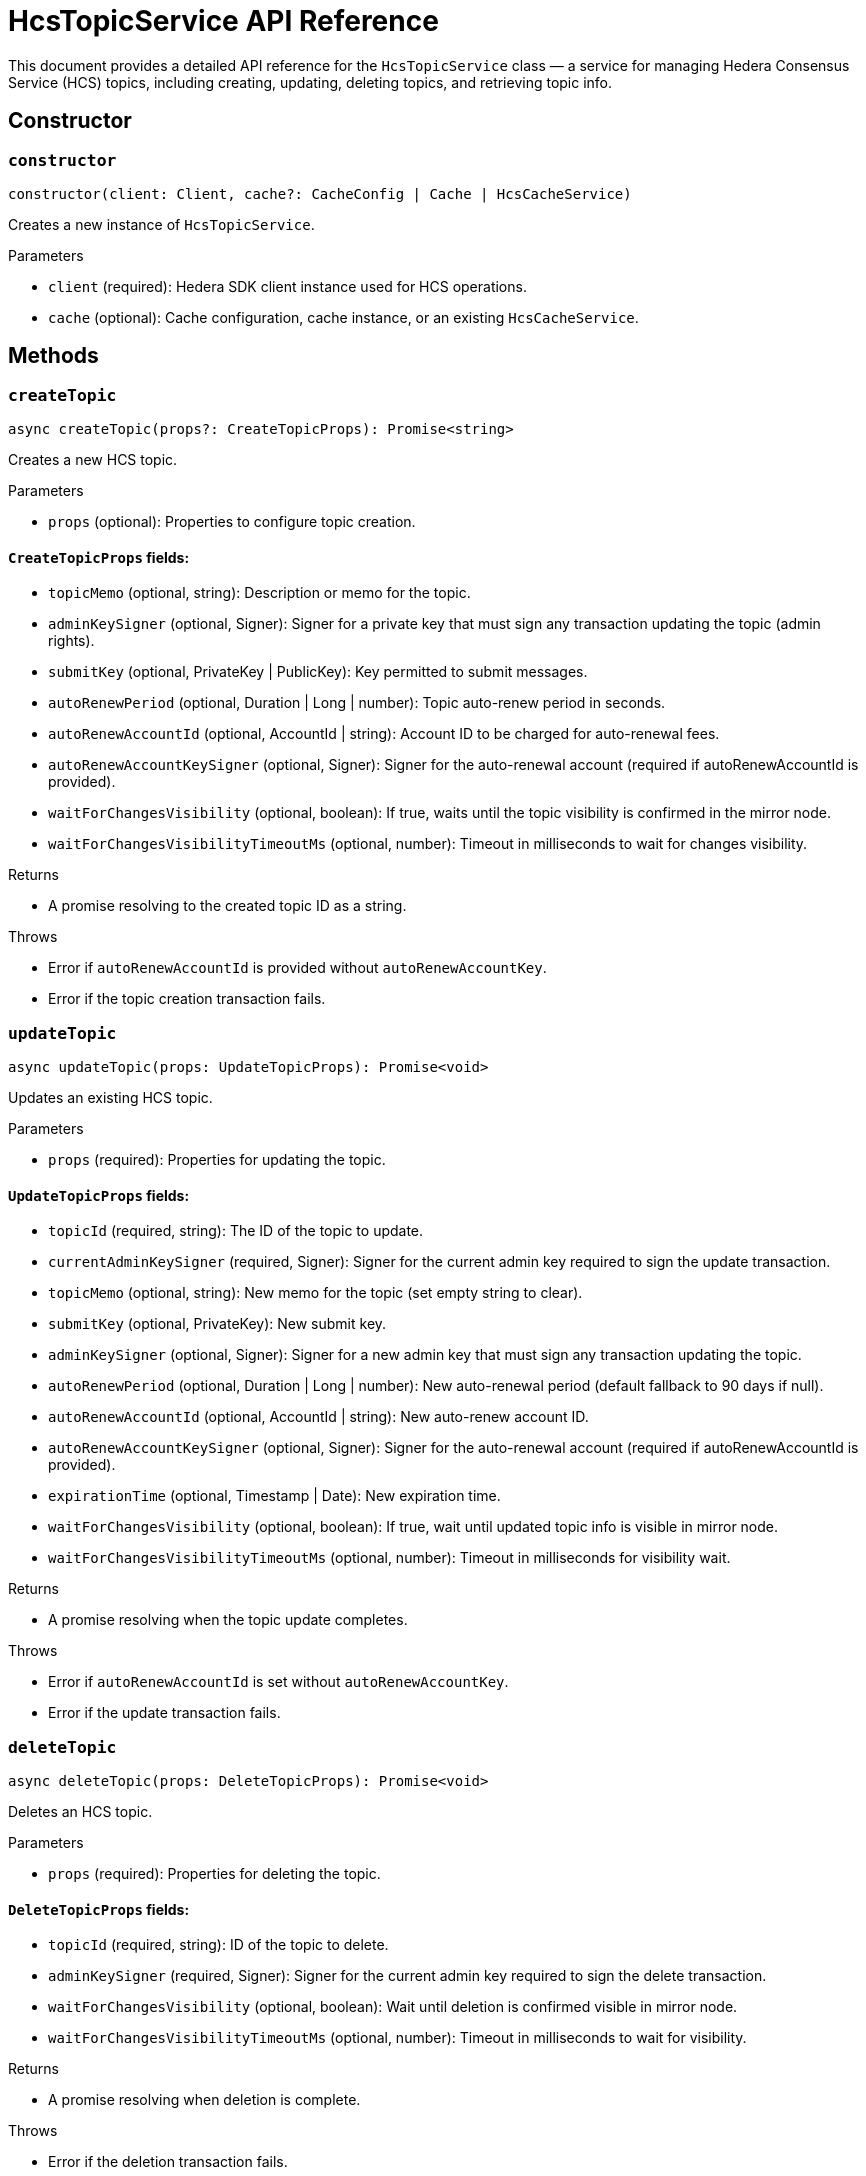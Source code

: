 = HcsTopicService API Reference

This document provides a detailed API reference for the `HcsTopicService` class — a service for managing Hedera Consensus Service (HCS) topics, including creating, updating, deleting topics, and retrieving topic info.

== Сonstructor

=== `constructor`
[source,ts]
----
constructor(client: Client, cache?: CacheConfig | Cache | HcsCacheService)
----

Creates a new instance of `HcsTopicService`.

.Parameters
* `client` (required): Hedera SDK client instance used for HCS operations.
* `cache` (optional): Cache configuration, cache instance, or an existing `HcsCacheService`.

== Methods

=== `createTopic`
[source,ts]
----
async createTopic(props?: CreateTopicProps): Promise<string>
----

Creates a new HCS topic.

.Parameters
* `props` (optional): Properties to configure topic creation.

==== `CreateTopicProps` fields:
* `topicMemo` (optional, string): Description or memo for the topic.
* `adminKeySigner` (optional, Signer): Signer for a private key that must sign any transaction updating the topic (admin rights).
* `submitKey` (optional, PrivateKey | PublicKey): Key permitted to submit messages.
* `autoRenewPeriod` (optional, Duration | Long | number): Topic auto-renew period in seconds.
* `autoRenewAccountId` (optional, AccountId | string): Account ID to be charged for auto-renewal fees.
* `autoRenewAccountKeySigner` (optional, Signer): Signer for the auto-renewal account (required if autoRenewAccountId is provided).
* `waitForChangesVisibility` (optional, boolean): If true, waits until the topic visibility is confirmed in the mirror node.
* `waitForChangesVisibilityTimeoutMs` (optional, number): Timeout in milliseconds to wait for changes visibility.

.Returns
* A promise resolving to the created topic ID as a string.

.Throws
* Error if `autoRenewAccountId` is provided without `autoRenewAccountKey`.
* Error if the topic creation transaction fails.

=== `updateTopic`
[source,ts]
----
async updateTopic(props: UpdateTopicProps): Promise<void>
----

Updates an existing HCS topic.

.Parameters
* `props` (required): Properties for updating the topic.

==== `UpdateTopicProps` fields:
* `topicId` (required, string): The ID of the topic to update.
* `currentAdminKeySigner` (required, Signer): Signer for the current admin key required to sign the update transaction.
* `topicMemo` (optional, string): New memo for the topic (set empty string to clear).
* `submitKey` (optional, PrivateKey): New submit key.
* `adminKeySigner` (optional, Signer): Signer for a new admin key that must sign any transaction updating the topic.
* `autoRenewPeriod` (optional, Duration | Long | number): New auto-renewal period (default fallback to 90 days if null).
* `autoRenewAccountId` (optional, AccountId | string): New auto-renew account ID.
* `autoRenewAccountKeySigner` (optional, Signer): Signer for the auto-renewal account (required if autoRenewAccountId is provided).
* `expirationTime` (optional, Timestamp | Date): New expiration time.
* `waitForChangesVisibility` (optional, boolean): If true, wait until updated topic info is visible in mirror node.
* `waitForChangesVisibilityTimeoutMs` (optional, number): Timeout in milliseconds for visibility wait.

.Returns
* A promise resolving when the topic update completes.

.Throws
* Error if `autoRenewAccountId` is set without `autoRenewAccountKey`.
* Error if the update transaction fails.

=== `deleteTopic`
[source,ts]
----
async deleteTopic(props: DeleteTopicProps): Promise<void>
----

Deletes an HCS topic.

.Parameters
* `props` (required): Properties for deleting the topic.

==== `DeleteTopicProps` fields:
* `topicId` (required, string): ID of the topic to delete.
* `adminKeySigner` (required, Signer): Signer for the current admin key required to sign the delete transaction.
* `waitForChangesVisibility` (optional, boolean): Wait until deletion is confirmed visible in mirror node.
* `waitForChangesVisibilityTimeoutMs` (optional, number): Timeout in milliseconds to wait for visibility.

.Returns
* A promise resolving when deletion is complete.

.Throws
* Error if the deletion transaction fails.

=== `getTopicInfo`
[source,ts]
----
async getTopicInfo(props: GetTopicInfoProps): Promise<TopicInfo>
----

Retrieves information about a topic, utilizing cache if available.

.Parameters
* `props` (required): Properties to specify the topic info to retrieve.

==== `GetTopicInfoProps` fields:
* `topicId` (required, string): ID of the topic.

.Returns
* A promise resolving to `TopicInfo`.

.Throws
* Error if topic info retrieval fails.

== See Also

xref:03-implementation/components/hcs-topic-service-guide.adoc[HcsTopicService Developer Guide]
